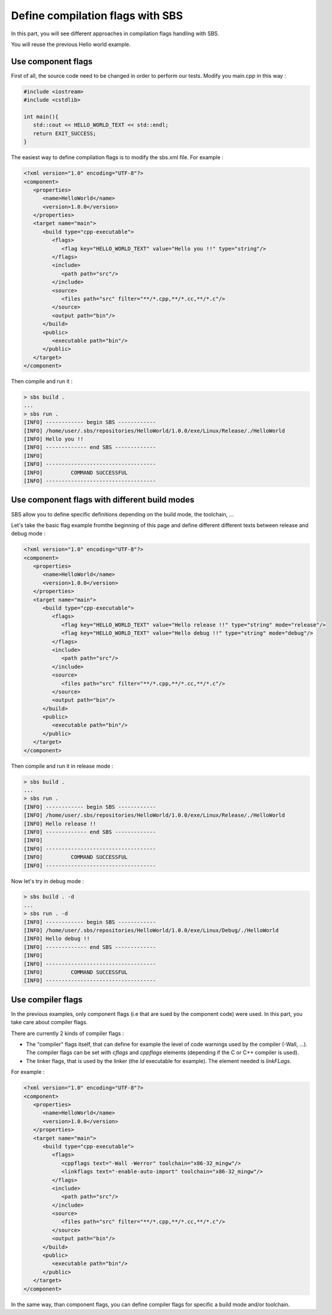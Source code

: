 .. _tutorial-improve-helloworld:

Define compilation flags with SBS
=================================

In this part, you will see different approaches in compilation flags handling with SBS.

You will reuse the previous Hello world example.

Use component flags
-------------------

First of all, the source code need to be changed in order to perform our tests. Modify you main.cpp in this way :

.. code-block:: cpp

   #include <iostream>
   #include <cstdlib>
   
   int main(){
      std::cout << HELLO_WORLD_TEXT << std::endl;
      return EXIT_SUCCESS;
   }

The easiest way to define compilation flags is to modify the sbs.xml file. For example :

.. code-block:: xml

   <?xml version="1.0" encoding="UTF-8"?>
   <component>
      <properties>
         <name>HelloWorld</name>
         <version>1.0.0</version>
      </properties>
      <target name="main">
         <build type="cpp-executable">
            <flags>
               <flag key="HELLO_WORLD_TEXT" value="Hello you !!" type="string"/>
            </flags>
            <include>
               <path path="src"/>
            </include>
            <source>
               <files path="src" filter="**/*.cpp,**/*.cc,**/*.c"/>
            </source>
            <output path="bin"/>
         </build>
         <public>
            <executable path="bin"/>
         </public>
      </target>
   </component>
   
Then compile and run it :

.. code-block:: console

   > sbs build .
   ...
   > sbs run .
   [INFO] ------------ begin SBS ------------
   [INFO] /home/user/.sbs/repositories/HelloWorld/1.0.0/exe/Linux/Release/./HelloWorld
   [INFO] Hello you !!
   [INFO] ------------- end SBS -------------
   [INFO] 
   [INFO] -----------------------------------
   [INFO]         COMMAND SUCCESSFUL         
   [INFO] -----------------------------------

Use component flags with different build modes
----------------------------------------------

SBS allow you to define specific definitions depending on the build mode, the toolchain, ...

Let's take the basic flag example fromthe beginning of this page and define different different texts between release and debug mode :

.. code-block:: xml

   <?xml version="1.0" encoding="UTF-8"?>
   <component>
      <properties>
         <name>HelloWorld</name>
         <version>1.0.0</version>
      </properties>
      <target name="main">
         <build type="cpp-executable">
            <flags>
               <flag key="HELLO_WORLD_TEXT" value="Hello release !!" type="string" mode="release"/>
               <flag key="HELLO_WORLD_TEXT" value="Hello debug !!" type="string" mode="debug"/>
            </flags>
            <include>
               <path path="src"/>
            </include>
            <source>
               <files path="src" filter="**/*.cpp,**/*.cc,**/*.c"/>
            </source>
            <output path="bin"/>
         </build>
         <public>
            <executable path="bin"/>
         </public>
      </target>
   </component>
   
Then compile and run it in release mode :

.. code-block:: console

   > sbs build .
   ...
   > sbs run .
   [INFO] ------------ begin SBS ------------
   [INFO] /home/user/.sbs/repositories/HelloWorld/1.0.0/exe/Linux/Release/./HelloWorld
   [INFO] Hello release !!
   [INFO] ------------- end SBS -------------
   [INFO] 
   [INFO] -----------------------------------
   [INFO]         COMMAND SUCCESSFUL         
   [INFO] -----------------------------------

Now let's try in debug mode :

.. code-block:: console

   > sbs build . -d
   ...
   > sbs run . -d
   [INFO] ------------ begin SBS ------------
   [INFO] /home/user/.sbs/repositories/HelloWorld/1.0.0/exe/Linux/Debug/./HelloWorld
   [INFO] Hello debug !!
   [INFO] ------------- end SBS -------------
   [INFO] 
   [INFO] -----------------------------------
   [INFO]         COMMAND SUCCESSFUL         
   [INFO] -----------------------------------

Use compiler flags
------------------

In the previous examples, only component flags (i.e that are sued by the component code) were used.
In this part, you take care about compiler flags.

There are currently 2 kinds of compiler flags :

* The "compiler" flags itself, that can define for example the level of code warnings used by the compiler (-Wall, ...). The compiler flags can be set with *cflags* and *cppflags* elements (depending if the C or C++ compiler is used).
* The linker flags, that is used by the linker (the *ld* executable for example). The element needed is *linkFLags*.

For example :

.. code-block:: xml

   <?xml version="1.0" encoding="UTF-8"?>
   <component>
      <properties>
         <name>HelloWorld</name>
         <version>1.0.0</version>
      </properties>
      <target name="main">
         <build type="cpp-executable">
            <flags>
               <cppflags text="-Wall -Werror" toolchain="x86-32_mingw"/>
               <linkflags text="-enable-auto-import" toolchain="x86-32_mingw"/>
            </flags>
            <include>
               <path path="src"/>
            </include>
            <source>
               <files path="src" filter="**/*.cpp,**/*.cc,**/*.c"/>
            </source>
            <output path="bin"/>
         </build>
         <public>
            <executable path="bin"/>
         </public>
      </target>
   </component>

In the same way, than component flags, you can define compiler flags for specific a build mode and/or toolchain.
